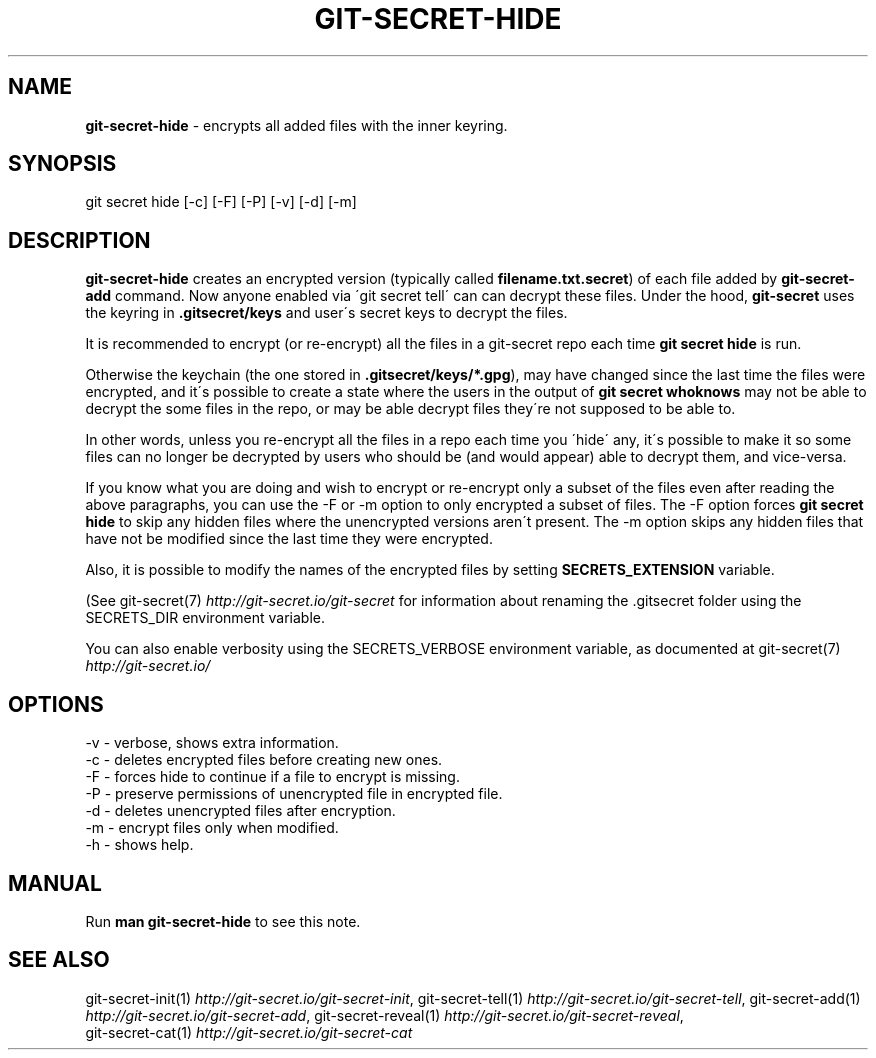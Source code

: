 .\" generated with Ronn/v0.7.3
.\" http://github.com/rtomayko/ronn/tree/0.7.3
.
.TH "GIT\-SECRET\-HIDE" "1" "September 2019" "sobolevn" "git-secret 0.3.1"
.
.SH "NAME"
\fBgit\-secret\-hide\fR \- encrypts all added files with the inner keyring\.
.
.SH "SYNOPSIS"
.
.nf

git secret hide [\-c] [\-F] [\-P] [\-v] [\-d] [\-m]
.
.fi
.
.SH "DESCRIPTION"
\fBgit\-secret\-hide\fR creates an encrypted version (typically called \fBfilename\.txt\.secret\fR) of each file added by \fBgit\-secret\-add\fR command\. Now anyone enabled via \'git secret tell\' can can decrypt these files\. Under the hood, \fBgit\-secret\fR uses the keyring in \fB\.gitsecret/keys\fR and user\'s secret keys to decrypt the files\.
.
.P
It is recommended to encrypt (or re\-encrypt) all the files in a git\-secret repo each time \fBgit secret hide\fR is run\.
.
.P
Otherwise the keychain (the one stored in \fB\.gitsecret/keys/*\.gpg\fR), may have changed since the last time the files were encrypted, and it\'s possible to create a state where the users in the output of \fBgit secret whoknows\fR may not be able to decrypt the some files in the repo, or may be able decrypt files they\'re not supposed to be able to\.
.
.P
In other words, unless you re\-encrypt all the files in a repo each time you \'hide\' any, it\'s possible to make it so some files can no longer be decrypted by users who should be (and would appear) able to decrypt them, and vice\-versa\.
.
.P
If you know what you are doing and wish to encrypt or re\-encrypt only a subset of the files even after reading the above paragraphs, you can use the \-F or \-m option to only encrypted a subset of files\. The \-F option forces \fBgit secret hide\fR to skip any hidden files where the unencrypted versions aren\'t present\. The \-m option skips any hidden files that have not be modified since the last time they were encrypted\.
.
.P
Also, it is possible to modify the names of the encrypted files by setting \fBSECRETS_EXTENSION\fR variable\.
.
.P
(See git\-secret(7) \fIhttp://git\-secret\.io/git\-secret\fR for information about renaming the \.gitsecret folder using the SECRETS_DIR environment variable\.
.
.P
You can also enable verbosity using the SECRETS_VERBOSE environment variable, as documented at git\-secret(7) \fIhttp://git\-secret\.io/\fR
.
.SH "OPTIONS"
.
.nf

\-v  \- verbose, shows extra information\.
\-c  \- deletes encrypted files before creating new ones\.
\-F  \- forces hide to continue if a file to encrypt is missing\.
\-P  \- preserve permissions of unencrypted file in encrypted file\.
\-d  \- deletes unencrypted files after encryption\.
\-m  \- encrypt files only when modified\.
\-h  \- shows help\.
.
.fi
.
.SH "MANUAL"
Run \fBman git\-secret\-hide\fR to see this note\.
.
.SH "SEE ALSO"
git\-secret\-init(1) \fIhttp://git\-secret\.io/git\-secret\-init\fR, git\-secret\-tell(1) \fIhttp://git\-secret\.io/git\-secret\-tell\fR, git\-secret\-add(1) \fIhttp://git\-secret\.io/git\-secret\-add\fR, git\-secret\-reveal(1) \fIhttp://git\-secret\.io/git\-secret\-reveal\fR,
.
.br
git\-secret\-cat(1) \fIhttp://git\-secret\.io/git\-secret\-cat\fR

